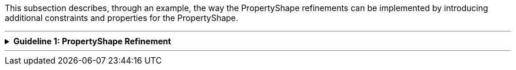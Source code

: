 
ifdef::env-github[]
:guideline-number: 97
:base-wiki-dir: https://github.com/ecobosco/SEMICguidelines/wiki/
:imagesdir: https://github.com/ecobosco/SEMICguidelines/blob/master/asciidoc/art/
endif::[]

This subsection describes, through an example, the way the PropertyShape refinements can be implemented by introducing additional constraints and properties for the PropertyShape.

'''

ifndef::backend-pdf[.**Guideline {counter:guideline-number}: PropertyShape Refinement**]
[%collapsible]
====
ifdef::backend-pdf[**Guideline {counter:guideline-number}: PropertyShape Refinement**::]
{nbsp} **Summary**::
PropertyShape refinements CAN be implemented by introducing additional constraints and properties for the PropertyShape.

{nbsp} **Description** ::
Occurrences and values are indicated on the level of the application profiles.

ifndef::backend-pdf[]
++++
<details>
    <summary><b><i>Example</i></b></summary>
++++
{empty}::
endif::[]
ifdef::backend-pdf[]
{nbsp} **Example**::
endif::[]
Assuming this is the model on the eGovernment Core Vocabulary level (see Figure below).

.Model from eGovernment Core Vocabulary
image::propertyShape_refinement1.jpg[Model from eGovernment Core Vocabulary,60%,60%, align="center"]

{empty}::
This model can be further refined in the deriving application profile (see Figure below).

.Refined model of the Application Profile
image::propertyShape_refinement2.jpg[Refined model of the Application Profile,60%,60%, align="center"]

{empty}::
Then, the `+cb-c:LegalEntity-legalIdenfifier+` can be refined (since it is imported) by adding the following additional constraints.

{empty}::
[source, turtle]
----
cb-c:LegalEntity-legalIdenfifier
  sh:minOccurs 1;
  sh:maxOccurs 1;.
----

{empty}::
And, for adding further properties such as companyActivity, one can extend the existing CompanyShape

{empty}::
[source, turtle]
----
cb-c:CompanyShape
sh:property cb-ap:Company-companyActivity.

cb-ap:Company-companyActivity a sh:PropertyShape;
  sh:path cb:companyActivity;
  sh:class skos:Concept;
.
----
ifndef::backend-pdf[]
++++
</details>
++++
++++
<details>
    <summary><b><i>Aggregated example</i></b></summary>
++++
{empty}::
endif::[]
ifdef::backend-pdf[]
{nbsp} **Aggregated example**::
endif::[]
[source, turtle]
----
@prefix cb-ap: <https://data.europe.eu/semanticassets/ns/cbv-ap_v1.0.0#> . <--3-->
@prefix cb-c: <https://data.europe.eu/semanticassets/ns/cbv-constraints_v1.0.0#> .
@prefix cb: <https://data.europe.eu/semanticassets/ns/cbv_v1.0.0#> .
@prefix owl: <http://www.w3.org/2002/07/owl#> .
@prefix rdf: <http://www.w3.org/1999/02/22-rdf-syntax-ns#> .
@prefix rdfs: <http://www.w3.org/2000/01/rdf-schema#> .
@prefix sh: <http://www.w3.org/ns/shacl#> .
@prefix xsd: <http://www.w3.org/2001/XMLSchema#> .
@prefix owl: <http://www.w3.org/2002/07/owl#> .
@prefix dcterms: <http://purl.org/dc/terms/> .
<https://data.europe.eu/semanticassets/ns/cbv-ap_v1.0.0> <--1-->
  a owl:Ontology; <--1-->
  owl:imports <https://data.europe.eu/semanticassets/ns/cbv-constraints_v1.0.0>; <--2-->
  dcterms:title "Business eGovernment Core Vocabulary constraint SHACL AP"@en; <--4-->
  dcterms:description """The Core Business Vocabulary constraint SHACL Application Profile provides the classes with their attributes and relationships, and the constraints on occurrences and values used."""@en; <--4-->
  .
cb-c:LegalEntity-companyStatus
  sh:in (
  	<http://vocab.belgif.be/auth/companyStatus/active>
  	<http://vocab.belgif.be/auth/companyStatus/defaulted>
  	<http://vocab.belgif.be/auth/companyStatus/stopped>
	);
  sh:minCount 1; <--5--><--6-->
  sh:maxCount 1; <--5--><--6-->  
  .

----
<1> Guideline 93
<2> Guideline 94
<3> Guideline 95
<4> Guideline 96
<5> Guideline 97
<6> Guideline 98
ifndef::backend-pdf[]
++++
</details>
++++
endif::[]
====
'''
